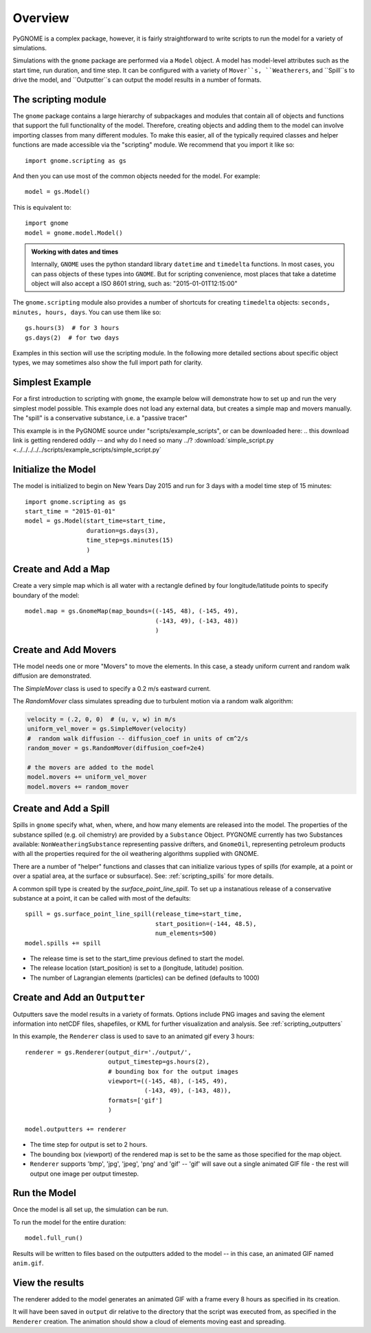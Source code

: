 .. _scripting_overview:

Overview
========

PyGNOME is a complex package, however, it is fairly straightforward to write scripts to run the model for a variety of simulations.

Simulations with the ``gnome`` package are performed via a ``Model`` object. A model has model-level attributes such as the start time, run duration, and time step. It can be configured with a variety of  ``Mover``s, ``Weatherers``, and ``Spill``s to drive the model, and ``Outputter``s can output the model results in a number of formats.


The scripting module
--------------------

The ``gnome`` package contains a large hierarchy of subpackages and modules that contain all of objects and functions that support the full functionality of the model. Therefore, creating objects and adding them to the model can involve importing classes from many different modules. To make this easier, all of the typically required classes and helper functions are made accessible via the "scripting" module. We recommend that you import it like so::

    import gnome.scripting as gs

And then you can use most of the common objects needed for the model. For example::

    model = gs.Model()
    
This is equivalent to::
    
    import gnome
    model = gnome.model.Model()

.. admonition:: Working with dates and times

    Internally, ``GNOME`` uses the python standard library ``datetime`` and ``timedelta`` functions.
    In most cases, you can pass objects of these types into ``GNOME``.
    But for scripting convenience, most places that take a datetime object will also accept a ISO 8601 string, such as: "2015-01-01T12:15:00"

The ``gnome.scripting`` module also provides a number of shortcuts for creating ``timedelta`` objects: ``seconds, minutes, hours, days``. You can use them like so::

    gs.hours(3)  # for 3 hours
    gs.days(2)  # for two days

Examples in this section will use the scripting module. In the following more detailed sections about specific object types, we may sometimes also show the full import path for clarity.

Simplest Example
----------------

For a first introduction to scripting with ``gnome``,
the example below will demonstrate how to set up and run the very simplest model possible.
This example does not load any external data, but creates a simple map and movers manually.
The "spill" is a conservative substance, i.e. a "passive tracer"

This example is in the PyGNOME source under "scripts/example_scripts", or can be downloaded here:
.. this download link is getting rendered oddly -- and why do I need so many ../?
:download:`simple_script.py <../../../../../scripts/example_scripts/simple_script.py`

Initialize the Model
--------------------
The model is initialized to begin on New Years Day 2015 and run for 3 days with a model time step of 15 minutes::

    import gnome.scripting as gs
    start_time = "2015-01-01"
    model = gs.Model(start_time=start_time,
                     duration=gs.days(3),
                     time_step=gs.minutes(15)
                     )


Create and Add a Map
--------------------
Create a very simple map which is all water with a rectangle defined by four longitude/latitude points to specify boundary of the model::

    model.map = gs.GnomeMap(map_bounds=((-145, 48), (-145, 49),
                                        (-143, 49), (-143, 48))
                                        )

Create and Add Movers
---------------------
THe model needs one or more "Movers" to move the elements. In this case, a steady uniform current and random walk diffusion are demonstrated.

The `SimpleMover` class is used to specify a 0.2 m/s eastward current.

The `RandomMover` class simulates spreading due to turbulent motion via a random walk algorithm:

.. code-block:: python

    velocity = (.2, 0, 0)  # (u, v, w) in m/s
    uniform_vel_mover = gs.SimpleMover(velocity)
    #  random walk diffusion -- diffusion_coef in units of cm^2/s
    random_mover = gs.RandomMover(diffusion_coef=2e4)

    # the movers are added to the model
    model.movers += uniform_vel_mover
    model.movers += random_mover


Create and Add a Spill
----------------------

Spills in ``gnome`` specify what, when, where, and how many elements are released into the model. The properties of the substance spilled (e.g. oil chemistry) are provided by a ``Substance`` Object. PYGNOME currently has two Substances available: ``NonWeatheringSubstance`` representing passive drifters, and ``GnomeOil``, representing petroleum products with all the properties required for the oil weathering algorithms supplied with GNOME.

There are a number of "helper" functions and classes that can initialize various types of spills (for example, at a point or over a spatial area, at the surface or subsurface). See: :ref:`scripting_spills` for more details.
 
A common spill type is created by the `surface_point_line_spill`. To set up a instanatious release of a conservative substance at a point, it can be called with most of the defaults::


    spill = gs.surface_point_line_spill(release_time=start_time,
                                        start_position=(-144, 48.5),
                                        num_elements=500)
    model.spills += spill

* The release time is set to the start_time previous defined to start the model.
* The release location (start_position) is set to a (longitude, latitude) position.
* The number of Lagrangian elements (particles) can be defined (defaults to 1000)

Create and Add an ``Outputter``
-------------------------------

Outputters save the model results in a variety of formats.
Options include PNG images and saving the element information into netCDF files, shapefiles, or KML for further visualization and analysis. See :ref:`scripting_outputters`

In this example, the ``Renderer`` class is used to save to an animated gif every 3 hours::

    renderer = gs.Renderer(output_dir='./output/',
                           output_timestep=gs.hours(2),
                           # bounding box for the output images
                           viewport=((-145, 48), (-145, 49),
                                     (-143, 49), (-143, 48)),
                           formats=['gif']
                           )

    model.outputters += renderer

* The time step for output is set to 2 hours.

* The bounding box (viewport) of the rendered map is set to be the same as those specified for the map object.

* ``Renderer`` supports 'bmp', 'jpg', 'jpeg', 'png' and 'gif' -- 'gif' will save out a single animated GIF file - the rest will output one image per output timestep.


Run the Model
-------------

Once the model is all set up, the simulation can be run.

To run the model for the entire duration::

    model.full_run()

Results will be written to files based on the outputters added to the model -- in this case, an animated GIF named ``anim.gif``.

View the results
----------------

The renderer added to the model generates an animated GIF with a frame every 8 hours as specified in its creation.

It will have been saved in ``output`` dir relative to the directory that the script was executed from, as specified in the ``Renderer`` creation.
The animation should show a cloud of elements moving east and spreading.

